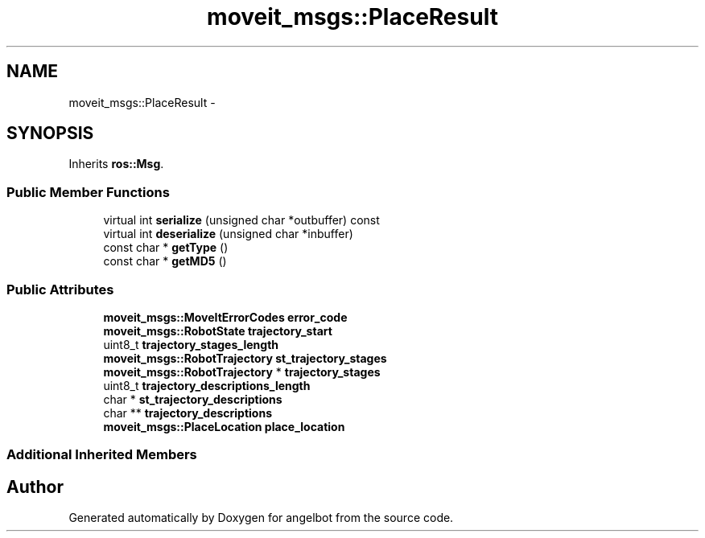 .TH "moveit_msgs::PlaceResult" 3 "Sat Jul 9 2016" "angelbot" \" -*- nroff -*-
.ad l
.nh
.SH NAME
moveit_msgs::PlaceResult \- 
.SH SYNOPSIS
.br
.PP
.PP
Inherits \fBros::Msg\fP\&.
.SS "Public Member Functions"

.in +1c
.ti -1c
.RI "virtual int \fBserialize\fP (unsigned char *outbuffer) const "
.br
.ti -1c
.RI "virtual int \fBdeserialize\fP (unsigned char *inbuffer)"
.br
.ti -1c
.RI "const char * \fBgetType\fP ()"
.br
.ti -1c
.RI "const char * \fBgetMD5\fP ()"
.br
.in -1c
.SS "Public Attributes"

.in +1c
.ti -1c
.RI "\fBmoveit_msgs::MoveItErrorCodes\fP \fBerror_code\fP"
.br
.ti -1c
.RI "\fBmoveit_msgs::RobotState\fP \fBtrajectory_start\fP"
.br
.ti -1c
.RI "uint8_t \fBtrajectory_stages_length\fP"
.br
.ti -1c
.RI "\fBmoveit_msgs::RobotTrajectory\fP \fBst_trajectory_stages\fP"
.br
.ti -1c
.RI "\fBmoveit_msgs::RobotTrajectory\fP * \fBtrajectory_stages\fP"
.br
.ti -1c
.RI "uint8_t \fBtrajectory_descriptions_length\fP"
.br
.ti -1c
.RI "char * \fBst_trajectory_descriptions\fP"
.br
.ti -1c
.RI "char ** \fBtrajectory_descriptions\fP"
.br
.ti -1c
.RI "\fBmoveit_msgs::PlaceLocation\fP \fBplace_location\fP"
.br
.in -1c
.SS "Additional Inherited Members"


.SH "Author"
.PP 
Generated automatically by Doxygen for angelbot from the source code\&.
